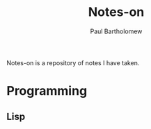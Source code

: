 #+TITLE: Notes-on
#+AUTHOR: Paul Bartholomew

Notes-on is a repository of notes I have taken.

* Programming

** Lisp
